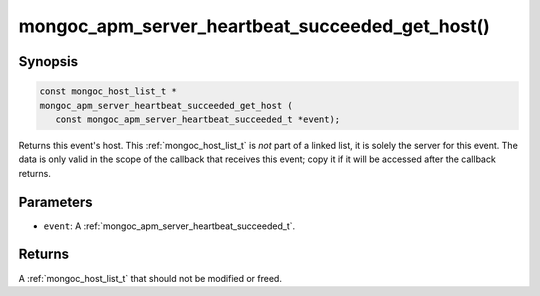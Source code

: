 .. _mongoc_apm_server_heartbeat_succeeded_get_host

mongoc_apm_server_heartbeat_succeeded_get_host()
================================================

Synopsis
--------

.. code-block:: c

  const mongoc_host_list_t *
  mongoc_apm_server_heartbeat_succeeded_get_host (
     const mongoc_apm_server_heartbeat_succeeded_t *event);

Returns this event's host. This :ref:`mongoc_host_list_t` is *not* part of a linked list, it is solely the server for this event. The data is only valid in the scope of the callback that receives this event; copy it if it will be accessed after the callback returns.

Parameters
----------

* ``event``: A :ref:`mongoc_apm_server_heartbeat_succeeded_t`.

Returns
-------

A :ref:`mongoc_host_list_t` that should not be modified or freed.

.. seealso::

  | :doc:`Introduction to Application Performance Monitoring <application-performance-monitoring>`

